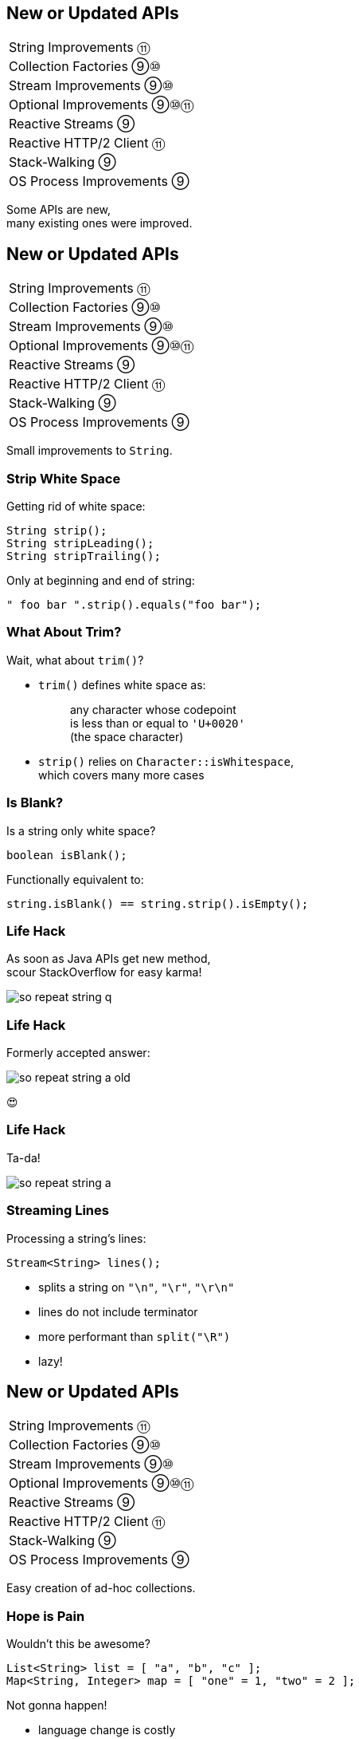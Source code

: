 == New or Updated APIs

++++
<table class="toc">
	<tr><td>String Improvements ⑪</td></tr>
	<tr><td>Collection Factories ⑨⑩</td></tr>
	<tr><td>Stream Improvements ⑨⑩</td></tr>
	<tr><td>Optional Improvements ⑨⑩⑪</td></tr>
	<tr><td>Reactive Streams ⑨</td></tr>
	<tr><td>Reactive HTTP/2 Client ⑪</td></tr>
	<tr><td>Stack-Walking ⑨</td></tr>
	<tr><td>OS Process Improvements ⑨</td></tr>
</table>
++++

Some APIs are new, +
many existing ones were improved.



== New or Updated APIs

++++
<table class="toc">
	<tr class="toc-current"><td>String Improvements ⑪</td></tr>
	<tr><td>Collection Factories ⑨⑩</td></tr>
	<tr><td>Stream Improvements ⑨⑩</td></tr>
	<tr><td>Optional Improvements ⑨⑩⑪</td></tr>
	<tr><td>Reactive Streams ⑨</td></tr>
	<tr><td>Reactive HTTP/2 Client ⑪</td></tr>
	<tr><td>Stack-Walking ⑨</td></tr>
	<tr><td>OS Process Improvements ⑨</td></tr>
</table>
++++

Small improvements to `String`.

=== Strip White Space

Getting rid of white space:

```java
String strip();
String stripLeading();
String stripTrailing();
```

Only at beginning and end of string:

```java
" foo bar ".strip().equals("foo bar");
```

=== What About Trim?

Wait, what about `trim()`?

* `trim()` defines white space as:
+
____
any character whose codepoint +
is less than or equal to `'U+0020'` +
(the space character)
____
* `strip()` relies on `Character::isWhitespace`, +
  which covers many more cases

=== Is Blank?

Is a string only white space?

```java
boolean isBlank();
```

Functionally equivalent to:

```java
string.isBlank() == string.strip().isEmpty();
```

=== Life Hack

As soon as Java APIs get new method, +
scour StackOverflow for easy karma!

image::images/so-repeat-string-q.png[role="diagram"]

=== Life Hack

Formerly accepted answer:

image::images/so-repeat-string-a-old.png[role="diagram"]

😍

=== Life Hack

Ta-da!

image::images/so-repeat-string-a.png[role="diagram"]

=== Streaming Lines

Processing a string's lines:

```java
Stream<String> lines();
```

* splits a string on `"\n"`, `"\r"`, `"\r\n"`
* lines do not include terminator
* more performant than `split("\R")`
* lazy!



== New or Updated APIs

++++
<table class="toc">
	<tr><td>String Improvements ⑪</td></tr>
	<tr class="toc-current"><td>Collection Factories ⑨⑩</td></tr>
	<tr><td>Stream Improvements ⑨⑩</td></tr>
	<tr><td>Optional Improvements ⑨⑩⑪</td></tr>
	<tr><td>Reactive Streams ⑨</td></tr>
	<tr><td>Reactive HTTP/2 Client ⑪</td></tr>
	<tr><td>Stack-Walking ⑨</td></tr>
	<tr><td>OS Process Improvements ⑨</td></tr>
</table>
++++

Easy creation of ad-hoc collections.

=== Hope is Pain

Wouldn't this be awesome?

```java
List<String> list = [ "a", "b", "c" ];
Map<String, Integer> map = [ "one" = 1, "two" = 2 ];
```

Not gonna happen!

* language change is costly
* binds language to collection framework
* strongly favors specific collections

=== Next Best Thing ⑨

```java
List<String> list = List.of("a", "b", "c");
Map<String, Integer> mapImmediate = Map.of(
		"one", 1,
		"two", 2,
		"three", 3);
Map<String, Integer> mapEntries = Map.ofEntries(
		entry("one", 1),
		entry("two", 2),
		entry("three", 3));
```

[NOTE.speaker]
--
Q: Where does `entry` come from? `Map`
Q: Overloads on `of`? 10
Q: Overloads on `Map::ofEntries`? 1
--

=== Interesting Details

* collections are immutable +
(no immutability in type system, though)
* collections are value-based
* `null` elements/keys/values are forbidden
* iteration order is random between JVM starts +
(except for lists, of course!)

=== Immutable Copies ⑩

Creating immutable copies:

```java
/* on List */ List<E> copyOf(Collection<E> coll);
/* on Set */ Set<E> copyOf(Collection<E> coll);
/* on Map */ Map<K, V> copyOf(Map<K,V> map);
```

Great for defensive copies:

```java
public Customer(List<Order> orders) {
	this.orders = List.copyOf(orders);
}
```



== New or Updated APIs

++++
<table class="toc">
	<tr><td>String Improvements ⑪</td></tr>
	<tr><td>Collection Factories ⑨⑩</td></tr>
	<tr class="toc-current"><td>Stream Improvements ⑨⑩</td></tr>
	<tr><td>Optional Improvements ⑨⑩⑪</td></tr>
	<tr><td>Reactive Streams ⑨</td></tr>
	<tr><td>Reactive HTTP/2 Client ⑪</td></tr>
	<tr><td>Stack-Walking ⑨</td></tr>
	<tr><td>OS Process Improvements ⑨</td></tr>
</table>
++++

Small improvements to Java 8 streams.

=== Of Nullable ⑨

Create a stream of zero or one elements:

```java
long zero = Stream.ofNullable(null).count();
long one = Stream.ofNullable("42").count();
```

=== Iterate ⑨

To use `for` even less...

```java
iterate(
	T seed,
	Predicate<T> hasNext,
	UnaryOperator<T> next);
```

Example:

```java
Stream
	.iterate(1, i -> i<=10, i -> 2*i)
	.forEach(System.out::println);
// output: 1 2 4 8
```

=== Iterate ⑨

Counter Example:

```java
Enumeration<Integer> en = // ...
Stream.iterate(
		en.nextElement(),
		el -> en.hasMoreElements(),
		el -> en.nextElement())
	.forEach(System.out::println);
```

* first `nextElement()`
* then `hasMoreElements()`
* ⇝ fail

=== Take While ⑨

Stream as long as a condition is true:

```java
Stream<T> takeWhile(Predicate<T> predicate);
```

Example:

```java
Stream.of("a-", "b-", "c-", "", "e-")
	.takeWhile(s -> !s.isEmpty());
	.forEach(System.out::print);

// output: a-b-c-
```

=== Drop While ⑨

Ignore as long as a condition is true:

```java
Stream<T> dropWhile(Predicate<T> predicate);
```

Example:

```java
Stream.of("a-", "b-", "c-", "de-", "f-")
	.dropWhile(s -> s.length() <= 2);
	.forEach(System.out::print);

// output: de-f-
```

=== Collect Unmodifiable ⑩

Create unmodifiable collections +
(in the sense of `List::of` et al) +
with `Collectors`:

```java
Collector<T, ?, List<T>> toUnmodifiableList();

Collector<T, ?, Set<T>> toUnmodifiableSet();

Collector<T, ?, Map<K,U>> toUnmodifiableMap(
	Function<T, K> keyMapper,
	Function<T, U> valueMapper);
// plus overload with merge function
```



== New or Updated APIs

++++
<table class="toc">
	<tr><td>String Improvements ⑪</td></tr>
	<tr><td>Collection Factories ⑨⑩</td></tr>
	<tr><td>Stream Improvements ⑨⑩</td></tr>
	<tr class="toc-current"><td>Optional Improvements ⑨⑩⑪</td></tr>
	<tr><td>Reactive Streams ⑨</td></tr>
	<tr><td>Reactive HTTP/2 Client ⑪</td></tr>
	<tr><td>Stack-Walking ⑨</td></tr>
	<tr><td>OS Process Improvements ⑨</td></tr>
</table>
++++

Small improvements to Java 8 `Optional`.

=== Is Empty ⑪

No more `!foo.isPresent()`:

```java
boolean isEmpty()
```

Does exactly what +
you think it does.

=== Or Else Throw ⑩

`Optional::get` invites misuse +
by calling it reflexively.

Maybe `get` wasn't the best name? +
New:

```java
T orElseThrow()
```

Works exactly as `get`, +
but more self-documenting.

=== Aligned Names

Name in line with other accessors:

```java
T orElse(T other)
T orElseGet(Supplier<T> supplier)
T orElseThrow()
	throws NoSuchElementException
T orElseThrow(
	Supplier<X> exceptionSupplier)
	throws X
```

=== Get Considered Harmful

https://bugs.openjdk.java.net/browse/JDK-8160606[JDK-8160606]
will deprecate +
`Optional::get`.

* when?
* for removal?

We'll see...

=== Or ⑨

Choose a non-empty `Optional`:

```java
Optional<T> or(Supplier<Optional<T>> supplier);
```

=== Find in Many Places

```java
public interface Search {
	Optional<Customer> inMemory(String id);
	Optional<Customer> onDisk(String id);
	Optional<Customer> remotely(String id);

	default Optional<Customer> anywhere(String id) {
		return inMemory(id)
			.or(() -> onDisk(id))
			.or(() -> remotely(id));
	}

}
```

=== If Present Or Else ⑨

Like `ifPresent` but do something if empty:

```java
void ifPresentOrElse(
	Consumer<T> action,
	Runnable emptyAction);
```

Example:

```java
void logLogin(String id) {
	findCustomer(id)
		.ifPresentOrElse(
			this::logCustomerLogin,
			() -> logUnknownLogin(id));
}
```

=== Stream ⑨

Turns an `Optional` into a `Stream` +
of zero or one elements:

```java
Stream<T> stream();
```

=== Filter-Map ...

```java
private Optional<Customer> findCustomer(String id) {
	// ...
}

Stream<Customer> findCustomers(List<String> ids) {
	return ids.stream()
		.map(this::findCustomer)
		// now we have a Stream<Optional<Customer>>
		.filter(Optional::isPresent)
		.map(Optional::get)
}
```

[transition=none]
=== ... in one Step

```java
private Optional<Customer> findCustomer(String id) {
	// ...
}

Stream<Customer> findCustomers(List<String> ids) {
	return ids.stream()
		.map(this::findCustomer)
		// now we have a Stream<Optional<Customer>>
		// we can now filter-map in one step
		.flatMap(Optional::stream)
}
```

=== From Eager to Lazy

`List<Order> getOrders(Customer c)` is expensive:

```java
List<Order> findOrdersForCustomer(String id) {
	return findCustomer(id)
		.map(this::getOrders) // eager
		.orElse(new ArrayList<>());
}

Stream<Order> findOrdersForCustomer(String id) {
	return findCustomer(id)
		.stream()
		.map(this::getOrders) // lazy
		.flatMap(List::stream);
}
```



== New or Updated APIs

++++
<table class="toc">
	<tr><td>String Improvements ⑪</td></tr>
	<tr><td>Collection Factories ⑨⑩</td></tr>
	<tr><td>Stream Improvements ⑨⑩</td></tr>
	<tr><td>Optional Improvements ⑨⑩⑪</td></tr>
	<tr class="toc-current"><td>Reactive Streams ⑨</td></tr>
	<tr><td>Reactive HTTP/2 Client ⑪</td></tr>
	<tr><td>Stack-Walking ⑨</td></tr>
	<tr><td>OS Process Improvements ⑨</td></tr>
</table>
++++

The JDK as common ground +
for reactive stream libraries.

=== Reactive Types

`Publisher`::
* produces items to consume
* can be subscribed to
`Subscriber`::
* subscribes to publisher
* `onNext`, `onError`, `onComplete`
`Subscription`::
* connection between publisher and subscriber
* `request`, `cancel`

=== Reactive Flow
==== Subscribing

* create `Publisher pub` and `Subscriber sub`
* call `pub.subscribe(sub)`
* pub creates `Subscription script` +
and calls `sub.onSubscription(script)`
* `sub` can store `script`

=== Reactive Flow
==== Streaming

* `sub` calls `script.request(10)`
* `pub` calls `sub.onNext(element)` (max 10x)

==== Canceling

* `pub` may call `sub.OnError(err)` +
or `sub.onComplete()`
* `sub` may call `script.cancel()`

=== Reactive APIs?

JDK only provides three interfaces +
and one simple implementation.

(Also called *Flow API*.)

No JDK API uses them. +
(No reactive HTTP connections etc.)



== New or Updated APIs

++++
<table class="toc">
	<tr><td>String Improvements ⑪</td></tr>
	<tr><td>Collection Factories ⑨⑩</td></tr>
	<tr><td>Stream Improvements ⑨⑩</td></tr>
	<tr><td>Optional Improvements ⑨⑩⑪</td></tr>
	<tr><td>Reactive Streams ⑨</td></tr>
	<tr class="toc-current"><td>Reactive HTTP/2 Client ⑪</td></tr>
	<tr><td>Stack-Walking ⑨</td></tr>
	<tr><td>OS Process Improvements ⑨</td></tr>
</table>
++++

HTTP/2! And reactive! Woot!

=== Basic Flow

To send a request and get a response:

* use builder to create immutable `HttpClient`
* use builder to create immutable `HttpRequest`
* pass request to client to receive `HttpResponse`

=== Building a Client

```java
HttpClient client = HttpClient.newBuilder()
	.version(HTTP_2)
	.connectTimeout(ofSeconds(5))
	.followRedirects(ALWAYS)
	.build();
```

More options:

* proxy
* SSL context/parameters
* authenticator
* cookie handler

=== Building a Request

```java
HttpRequest request = HttpRequest.newBuilder()
	.GET()
	.uri(URI.create("http://codefx.org"))
	.setHeader("header-name", "header-value")
	.build();
```

* more HTTP methods (duh!)
* individual timeout
* individual HTTP version
* request `"100 CONTINUE"` before sending body

=== Receiving a Response

```java
// the generic `String`...
HttpResponse<String> response = client.send(
	request,
	// ... comes from this body handler ...
	BodyHandlers.ofString());
// ... and defines `body()`s return type
String body = response.body();
```

* status code, headers, SSL session
* request
* intermediate responses +
  (redirection, authentication)

=== Reactive?

Great, but where's the reactive sauce?

Three places:

* send request asynchronously
* provide request body with +
  `Publisher<ByteBuffer>`
* receive response body with +
  `Subscriber<String>` or +
  `Subscriber<List<ByteBuffer>>`

=== Asynchronous Request

Submit request to thread pool until completes:

```java
CompletableFuture<String> responseBody = client
	.sendAsync(request, BodyHandlers.ofString())
	.thenApply(this::logHeaders)
	.thenApply(HttpResponse::body);
```

* uses "a default executor" to field requests +
// (currently `Executors::newCachedThreadPool`)
* pool can be defined when client is built with +
  `HttpClient.Builder.executor(Executor)`

=== Reactive Request Body

If a request has a long body, +
no need to prepare it in its entirety:

```java
Publisher<ByteBuffer> body = // ...
HttpRequest post = HttpRequest.newBuilder()
	.POST(BodyPublishers.fromPublisher(body))
	.build();
client.send(post, BodyHandlers.ofString())
```

* `client` subscribes to `body`
* as `body` publishes byte buffers, +
  `client` sends them over the wire

=== Reactive Response Body

If a response has a long body, +
no need to wait before processing:

```java
Subscriber<String> body = // ...
HttpResponse<Void> response = client.send(
	request,
	BodyHandlers.fromLineSubscriber(subscriber));
```

* `client` subscribes `body` to itself
* as `client` receives response bytes, +
  it parses to lines and passes to `body`

=== Reactive Benefits

Benefits of reactive +
request/response bodies:

* receiver applies backpressure:
** on requests, `client`
** on responses, `body`
* `body` controls memory usage
* early errors lead to partial processing
* need "reactive tools" to create `body` +
  from higher-level Java objects (e.g. `File`)

=== Web Sockets

*Short version:*

* there's a class `WebSocket`
* `send[Text|Binary|...]` methods +
return `ComplatableFuture`
* socket calls `Listener` methods +
`on[Text|Binary|...]`

(`WebSocket` and `Listener` behave like +
`Subscription` and `Subscriber`.)

*No long version.* 😛



== New or Updated APIs

++++
<table class="toc">
	<tr><td>String Improvements ⑪</td></tr>
	<tr><td>Collection Factories ⑨⑩</td></tr>
	<tr><td>Stream Improvements ⑨⑩</td></tr>
	<tr><td>Optional Improvements ⑨⑩⑪</td></tr>
	<tr><td>Reactive Streams ⑨</td></tr>
	<tr><td>Reactive HTTP/2 Client ⑪</td></tr>
	<tr class="toc-current"><td>Stack-Walking ⑨</td></tr>
	<tr><td>OS Process Improvements ⑨</td></tr>
</table>
++++

Examining the stack faster and easier.

=== `StackWalker::forEach`

```java
void forEach (Consumer<StackFrame>);
```

```java
public static void main(String[] args) { one(); }
static void one() { two(); }
static void two() {
	StackWalker.getInstance()
		.forEach(System.out::println);
}

// output
StackWalkingExample.two(StackWalking.java:14)
StackWalkingExample.one(StackWalking.java:11)
StackWalkingExample.main(StackWalking.java:10)
```

=== `StackWalker::walk`

```java
T walk (Function<Stream<StackFrame>, T>);
```

```java
static void three() {
	String line = StackWalker.getInstance().walk(
		frames -> frames
			.filter(f -> f.getMethodName().contains("one"))
			.findFirst()
			.map(f -> "Line " + f.getLineNumber())
			.orElse("Unknown line");
	);
	System.out.println(line);
}

// output
Line 11
```

=== Options

`getInstance` takes options as arguments:

* `SHOW_REFLECT_FRAMES` for reflection frames
* `SHOW_HIDDEN_FRAMES` e.g. for lambda frames
* `RETAIN_CLASS_REFERENCE` for `Class<?>`

=== Frames and Traces

`forEach` and `walk` operate on `StackFrame`:

* class and method name
* class as `Class<?>`
* bytecode index and isNative

Can upgrade to `StackTraceElement` (expensive):

* file name and line number

=== Performance I

image::images/stack-walker-vs-exception.png[role="diagram"]

=== Performance II

image::images/stack-walker-limit-with-estimated-size.png[role="diagram"]

=== Performance III

* creating `StackTraceElement` is expensive +
(for file name and line number)
* lazy evaluation pays off for partial traversal

(Benchmarks performed by https://twitter.com/arnaudroger[Arnaud Roger])



== New or Updated APIs

++++
<table class="toc">
	<tr><td>String Improvements ⑪</td></tr>
	<tr><td>Collection Factories ⑨⑩</td></tr>
	<tr><td>Stream Improvements ⑨⑩</td></tr>
	<tr><td>Optional Improvements ⑨⑩⑪</td></tr>
	<tr><td>Reactive Streams ⑨</td></tr>
	<tr><td>Reactive HTTP/2 Client ⑪</td></tr>
	<tr><td>Stack-Walking ⑨</td></tr>
	<tr class="toc-current"><td>OS Process Improvements ⑨</td></tr>
</table>
++++

Improving interaction with OS processes.

=== Simple Example

```shell
ls /home/nipa/tmp | grep pdf
```

```java
Path dir = Paths.get("/home/nipa/tmp");
ProcessBuilder ls = new ProcessBuilder()
		.command("ls")
		.directory(dir.toFile());
ProcessBuilder grepPdf = new ProcessBuilder()
		.command("grep", "pdf")
		.redirectOutput(Redirect.INHERIT);
List<Process> lsThenGrep = ProcessBuilder
		.startPipeline(List.of(ls, grepPdf));
```

=== Extended `Process`

Cool new methods on `Process`:

* `boolean supportsNormalTermination();`
* `long pid();`
* `CompletableFuture<Process> onExit();`
* `Stream<ProcessHandle> children();`
* `Stream<ProcessHandle> descendants();`
* `ProcessHandle toHandle();`

=== New `ProcessHandle`

New functionality actually comes from `ProcessHandle`.

Interesting `static` methods:

* `Stream<ProcessHandle> allProcesses();`
* `Optional<ProcessHandle> of(long pid);`
* `ProcessHandle current();`

=== More Information

`ProcessHandle` can return `Info`:

* command, arguments
* start time
* CPU time



== A Mixed Bag Of New/Improved APIs

*In Java 9:*

* multi-resolution images (http://openjdk.java.net/jeps/251[JEP 251])
* native desktop integration (http://openjdk.java.net/jeps/272[JEP 272])
* deserialization filter (http://openjdk.java.net/jeps/290[JEP 290])
* HTTP/2 (http://openjdk.java.net/jeps/110[JEP 110]), DTLS (http://openjdk.java.net/jeps/219[JEP 219]), +
TLS ALPN and OCSP stapling (http://openjdk.java.net/jeps/244[JEP 244])
* OASIS XML Catalogs 1.1 (http://openjdk.java.net/jeps/268[JEP 268]), +
Xerces 2.11.0 (http://openjdk.java.net/jeps/255[JEP 255])
// TODO does this include Xerxes support for XSLT 2?
// * Unicode support in `PropertyResourceBundle` (http://openjdk.java.net/jeps/226[JEP 226])

Many lower-level APIs.

////
TODO
* how to get line by line out of process
* JKS keystore is read-only
* mention diff Javadoc for version updates
////

=== A Mixed Bag Of New&nbsp;I/O&nbsp;Methods

*In Java 10 & 11:*

```java
Path.of(String); // ~ Paths.get(String)

Files.readString(Path);
Files.writeString(Path, CharSequence, ...);

Reader.transferTo(Writer);
ByteArrayInputStream.transferTo(OutputStream);

Reader.nullReader();
Writer.nullWriter();
InputStream.nullInputStream();
OutputStream.nullOutputStream();
```

// TODO expand I/O additions

=== A Mixed Bag Of New Methods

*In Java 10:*

```java
DateTimeFormatter.localizedBy(Locale locale);
```

*In Java 11:*

```java
Collection.toArray(IntFunction<T[]> generator);
Predicate.not(Predicate<T> target); // static
Pattern.asMatchPredicate(); // ⇝ Predicate<String>
```
